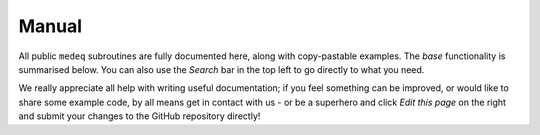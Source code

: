 ******
Manual
******

All public ``medeq`` subroutines are fully documented here, along with copy-pastable
examples. The `base` functionality is summarised below. You can also use the
`Search` bar in the top left to go directly to what you need.

We really appreciate all help with writing useful documentation; if you feel
something can be improved, or would like to share some example code, by all means
get in contact with us - or be a superhero and click `Edit this page` on the right
and submit your changes to the GitHub repository directly!



.. autosummary::
   :toctree: generated/

   medeq.create_parameters
   medeq.MED


